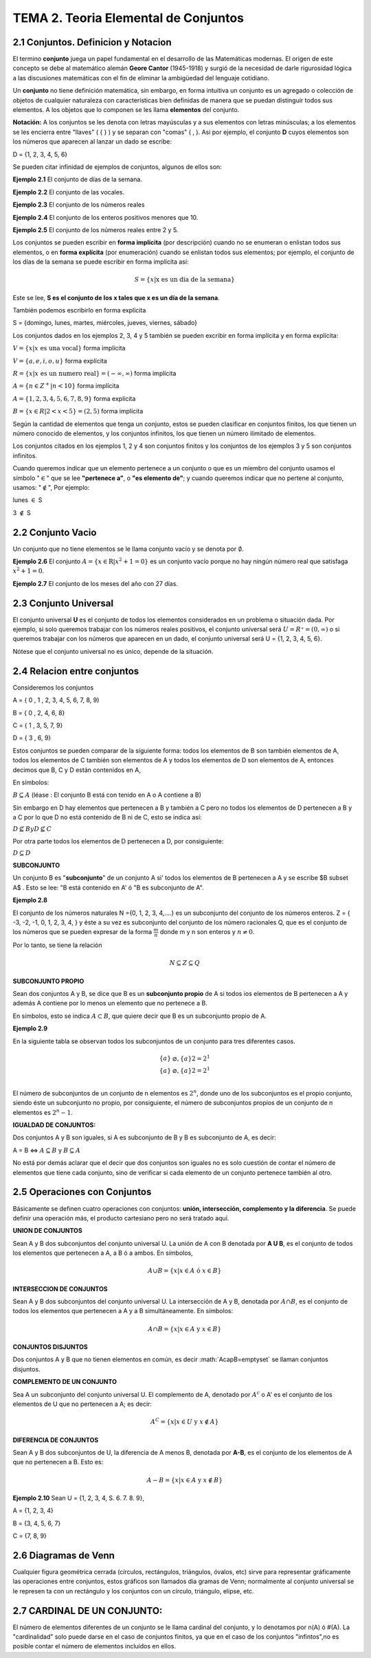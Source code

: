 TEMA 2. Teoria Elemental de Conjuntos
=================================

2.1 Conjuntos. Definicion y Notacion
------------------------------------

El termino **conjunto** juega un papel fundamental en el desarrollo de las Matemáticas modernas. 
El origen de este concepto se debe al matemático alemán **Geore Cantor** (1945-1918) y surgió de la necesidad de darle 
rigurosidad lógica a las discusiones matemáticas con el fin de eliminar la ambigüedad del lenguaje cotidiano.

Un **conjunto** no tiene definición matemática, sin embargo, en forma intuitiva un conjunto es un agregado o 
colección 
de 
objetos de cualquier naturaleza con características bien definidas de manera que se puedan distinguir 
todos sus elementos. A los objetos que lo componen se les llama **elementos** del conjunto.

**Notación:** A los conjuntos se les denota con letras mayúsculas y a sus elementos con letras minúsculas; 
a los elementos se les encierra entre "llaves" ( { } ) y se separan con "comas" ( , ). 
Asi por ejemplo, el conjunto **D** cuyos elementos son los números que aparecen al lanzar un dado se escribe:

D = {1, 2, 3, 4, 5, 6}

Se pueden citar infinidad de ejemplos de conjuntos, algunos de ellos son:

**Ejemplo 2.1** El conjunto de días de la semana.

**Ejemplo 2.2** El conjunto de las vocales.

**Ejemplo 2.3** El conjunto de los números reales

**Ejemplo 2.4** El conjunto de los enteros positivos menores que 10.

**Ejemplo 2.5** El conjunto de los números reales entre 2 y 5.

Los conjuntos se pueden escribir en **forma implícita** (por descripción) cuando no se enumeran o enlistan 
todos sus 
elementos, o en **forma explícita** (por enumeración) cuando se enlistan todos sus elementos; por ejemplo, el conjunto 
de los días de la semana se puede escribir en forma implícita así:

.. math::

   S = \{ x | \text{x es un dia de la semana} \}

Este se lee, **S es el conjunto de los x tales que x es un día de la semana**.

También podemos escribirlo en forma explícita

S = {domingo, lunes, martes, miércoles, jueves, viernes, sábado}

Los conjuntos dados en los ejemplos 2, 3, 4 y 5 también se pueden excribir en forma implícita y en forma explícita:

:math:`V = \{x | x \text{ es una vocal} \}` forma implícita

:math:`V = \{a, e, i, o, u \}` forma explícita

:math:`R = \{x | x \text{ es un numero real} \} = (-\infty, \infty)` forma implícita

:math:`A = \{n \in Z^+ | n < 10 \}` forma implícita

:math:`A = \{ 1,2,3,4,5,6,7,8,9 \}` forma explícita

:math:`B = \{x \in R| 2 < x <5 \} = (2,5)` forma implícita

Según la cantidad de elementos que tenga un conjunto, estos se pueden clasificar en conjuntos finitos, 
los que tienen un número conocido de elementos, y los conjuntos infinitos, los que tienen un número ilimitado 
de elementos.

Los conjuntos citados en los ejemplos 1, 2 y 4 son conjuntos finitos y los conjuntos de los ejemplos 3 y 5 
son conjuntos infinitos.

Cuando queremos indicar que un elemento pertenece a un conjunto o que es un miembro del conjunto usamos 
el símbolo ":math:`\in`" que se lee **"pertenece a"**, o **"es elemento de"**; y cuando queremos indicar que no 
pertene al conjunto, usamos: ":math:`\notin`", Por ejemplo:

lunes :math:`\in` S

3 :math:`\notin` S

2.2 Conjunto Vacio
------------------

Un conjunto que no tiene elementos se le llama conjunto vacío y se denota por :math:`\emptyset`.

**Ejemplo 2.6** El conjunto :math:`A= \{ x \in \mathrm{R} | x^2+1 =0 \}` es un conjunto vacío porque no hay ningún 
número real que satisfaga :math:`x^2 + 1 = 0`.

**Ejemplo 2.7** El conjunto de los meses del año con 27 días.

2.3 Conjunto Universal
----------------------

El conjunto universal **U** es el conjunto de todos los elementos considerados en un problema 
o situación dada. Por 
ejemplo, si solo queremos trabajar con los números reales positivos, el conjunto universal será 
:math:`U = R⁺=(0, \infty)` o si queremos trabajar con los números que aparecen en un dado, 
el conjunto universal será 
U = {1, 2, 3, 4, 5, 6}.

Nótese que el conjunto universal no es único, depende de la situación.

2.4 Relacion entre conjuntos
----------------------------

Consideremos los conjuntos

A = { 0 , 1 , 2, 3, 4, 5, 6, 7, 8, 9}

B = { 0 , 2, 4, 6, 8}

C = { 1 , 3, 5, 7, 9}

D = { 3 , 6, 9}

Estos conjuntos se pueden comparar de la siguiente forma: todos los elementos de B son también elementos de A, 
todos los elementos de C también son elementos de A y todos los elementos de D son elementos de A, 
entonces decimos que B, C y D están contenidos en A,

En símbolos:

:math:`B \subseteq A` (léase : El conjunto B está con tenido en A o A contiene a B)

Sin embargo en D hay elementos que pertenecen a B y también a C pero no todos los elementos de D pertenecen 
a B y a C por lo que D no está contenido de B ni de C, esto se indica así:

:math:`D \nsubseteq B$ y $D \nsubseteq C`

Por otra parte todos los elementos de D pertenecen a D, por consiguiente:

:math:`D \subseteq D`

**SUBCONJUNTO**

Un conjunto B es "**subconjunto**" de un conjunto A si' todos los elementos de B pertenecen a A y 
se escribe $B \subset A$ . Esto se lee: "B está contenido en A' ó "B es subconjunto de A".

**Ejemplo 2.8**

El conjunto de los números naturales N ={0, 1, 2, 3, 4,....} es un subconjunto del conjunto de los 
números enteros. Z = { -3, -2, -1, 0, 1, 2, 3, 4, } y éste a su vez es subconjunto 
del conjunto de los número racionales Q, que es el conjunto de los números que se pueden 
expresar de la forma :math:`\frac{m}{n}` donde m y n son enteros y :math:`n \neq 0`.

Por lo tanto, se tiene la relación

.. math::

   N \subseteq Z \subseteq Q

**SUBCONJUNTO PROPIO**

Sean dos conjuntos A y B, se dice que B es un **subconjunto propio** de A si todos ios elementos de B 
pertenecen a A y 
además A contiene por lo menos un elemento que no pertenece a B.

En símbolos, esto se indica :math:`A \subset B`, que quiere decir que B es un subconjunto propio de A.

**Ejemplo 2.9**

En la siguiente tabla se observan todos los subconjuntos de un conjunto para tres diferentes casos.

.. math::

   \begin{matrix}
   \{ a \} & \varnothing, \{ a \} 2 = 2^1   \\
   \{ a \} & \varnothing, \{ a \} 2 = 2^1   \\ 
   \end{matrix}


El número de subconjuntos de un conjunto de n elementos es :math:`2^n`, donde uno de los subconjuntos 
es el propio 
conjunto, siendo éste un subconjunto no propio, por consiguiente, el número de subconjuntos propios 
de un conjunto de n elementos es :math:`2^n - 1`.

**IGUALDAD DE CONJUNTOS:**

Dos conjuntos A y B son iguales, si A es subconjunto de B y B es subconjunto de A, es decir:

A = B   <=> :math:`A \subseteq B` y :math:`B \subseteq A`

No está por demás aclarar que el decir que dos conjuntos son iguales no es solo cuestión de contar el número de 
elementos que tiene cada conjunto, sino de verificar si cada elemento de un conjunto pertenece también al otro.


2.5 Operaciones con Conjuntos
-----------------------------

Básicamente se definen cuatro operaciones con conjuntos: **unión, intersección, complemento y la diferencia**. 
Se puede definir una operación más, el producto cartesiano pero no será tratado aquí.

**UNION DE CONJUNTOS**

Sean A y B dos subconjuntos del conjunto universal U. La unión de A con B denotada por **A U B**, es el conjunto de 
todos los elementos que pertenecen a A, a B ó a ambos. En símbolos,

.. math::

   A \cup B = \{ x | x \in A \text{ ó } x\in B \}


**INTERSECCION DE CONJUNTOS**

Sean A y B dos subconjuntos del conjunto universal U. La intersección de A y B, denotada por :math:`A \cap B`, es el 
conjunto de todos los elementos que pertenecen a A y a B simultáneamente. En símbolos:

.. math::

   A \cap B = \{ x | x \in A \text{ y } x \in B \}


**CONJUNTOS DISJUNTOS**

Dos conjuntos A y B que no tienen elementos en común, es decir :math:`A\capB=\emptyset\` se llaman conjuntos disjuntos.

**COMPLEMENTO DE UN CONJUNTO**

Sea A un subconjunto del conjunto universal U. El complemento de A, denotado por :math:`A^c` o A' es el conjunto de 
los elementos de U que no pertenecen a A; es decir:

.. math::

   A^C = \{ x | x \in U \text{ y } x \notin A \}


**DIFERENCIA DE CONJUNTOS**

Sean A y B dos subconjuntos de U, la diferencia de A menos B, denotada por **A-B**, es el conjunto de los elementos de 
A que no pertenecen a B. Esto es:

.. math::

   A-B = \{ x | x \in A \text{ y } x \notin B \}


**Ejemplo 2.10** Sean U = {1, 2, 3, 4, S. 6. 7. 8. 9}, 

A = {1, 2, 3, 4}

B = {3, 4, 5, 6, 7} 

C = {7, 8, 9}


2.6 Diagramas de Venn
---------------------

Cualquier figura geométrica cerrada (círculos, rectángulos, triángulos, óvalos, etc) sirve 
para representar gráficamente las operaciones entre conjuntos, 
estos gráficos son llamados dia gramas de Venn; normalmente al conjunto universal 
se le represen ta con un rectángulo y los conjuntos con un círculo, triángulo, elipse, etc.

2.7 CARDINAL DE UN CONJUNTO: 
----------------------------

El número de elementos diferentes de un conjunto se le llama cardinal del conjunto, y lo denotamos por 
n(A) ó #(A). La "cardinalidad" solo puede darse en el caso de conjuntos finitos, ya que en el caso de 
los conjuntos "infintos",no es posible contar el número de elementos incluidos en ellos.


